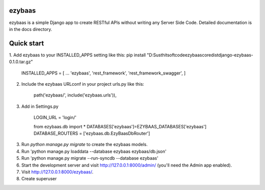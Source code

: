 ezybaas
-----------

ezybaas is a simple Django app to create RESTful APIs without writing any Server Side Code.
Detailed documentation is in the docs directory.

Quick start
-----------

1. Add ezybaas to your INSTALLED_APPS setting like this:
pip install "D:\Susthitsoft\code\ezybaas\core\dist\django-ezybaas-0.1.0.tar.gz"

	INSTALLED_APPS = [
	...	
	'ezybaas',
	'rest_framework',
	'rest_framework_swagger',
	]

2. Include the ezybaas URLconf in your project urls.py like this:

	path('ezybaas/', include('ezybaas.urls')),

3. Add in Settings.py

	LOGIN_URL = 'login/'

	from ezybaas.db import *
	DATABASES['ezybaas']=EZYBAAS_DATABASES['ezybaas']
	DATABASE_ROUTERS = ['ezybaas.db.EzyBaasDbRouter']

3. Run `python manage.py migrate` to create the ezybaas models.

4. Run 'python manage.py loaddata --database ezybaas ezybaas/db.json'

5. Run 'python manage.py migrate --run-syncdb --database ezybaas'

6. Start the development server and visit http://127.0.0.1:8000/admin/ (you'll need the Admin app enabled).

7. Visit http://127.0.0.1:8000/ezybaas/.

8. Create superuser 
